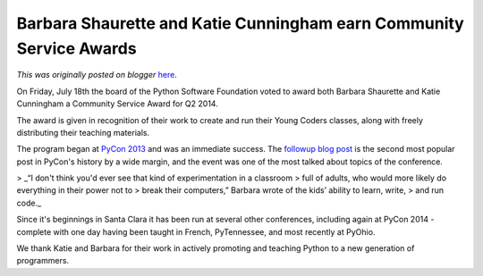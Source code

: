 .. post:: 2014-08-13
   :tags: post, community service awards, legacy-blogger
   :author: Python Software Foundation
   :category: Legacy
   :location: World
   :language: en

Barbara Shaurette and Katie Cunningham earn Community Service Awards
====================================================================

*This was originally posted on blogger* `here <https://pyfound.blogspot.com/2014/08/barbara-shaurette-and-katie-cunningham.html>`_.

On Friday, July 18th the board of the Python Software Foundation voted to
award both Barbara Shaurette and Katie Cunningham a Community Service Award
for Q2 2014.  
  
The award is given in recognition of their work to create and run their Young
Coders classes, along with freely distributing their teaching materials.  
  
The program began at `PyCon
2013 <https://us.pycon.org/2013/events/letslearnpython/>`_ and was an immediate
success. The `followup blog post <http://pycon.blogspot.com/2013/03/how-kids-
stole-show-young-coders.html>`_ is the second most popular post in PyCon's
history by a wide margin, and the event was one of the most talked about
topics of the conference.  
  

> _“I don't think you'd ever see that kind of experimentation in a classroom
> full of adults, who would more likely do everything in their power not to
> break their computers,” Barbara wrote of the kids’ ability to learn, write,
> and run code._

Since it's beginnings in Santa Clara it has been run at several other
conferences, including again at PyCon 2014 - complete with one day having been
taught in French, PyTennessee, and most recently at PyOhio.  
  
We thank Katie and Barbara for their work in actively promoting and teaching
Python to a new generation of programmers.

